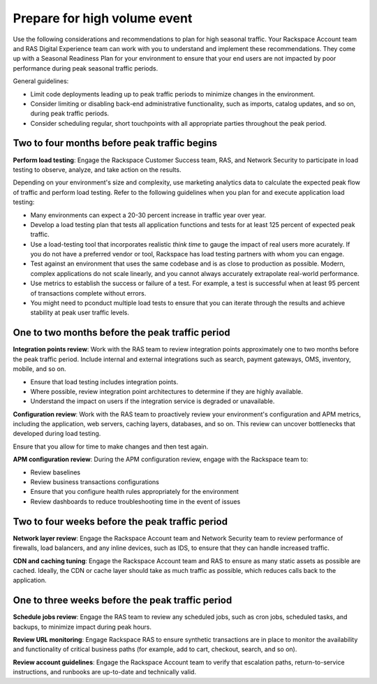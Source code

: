 .. _high_volume_events:

==============================
Prepare for high volume event
==============================

Use the following considerations and recommendations to plan for high seasonal
traffic. Your Rackspace Account team and RAS Digital Experience team can work
with you to understand and implement these recommendations. They come up with a
Seasonal Readiness Plan for your environment to ensure that your end users
are not impacted by poor performance during peak seasonal traffic
periods.

General guidelines:

* Limit code deployments leading up to peak traffic periods to minimize
  changes in the environment.
* Consider limiting or disabling back-end administrative functionality, such as
  imports, catalog updates, and so on, during peak traffic periods.
* Consider scheduling regular, short touchpoints with all appropriate parties
  throughout the peak period.

Two to four months before peak traffic begins
---------------------------------------------

**Perform load testing**: Engage the Rackspace Customer Success team, RAS, and
Network Security to participate in load testing to observe, analyze, and
take action on the results.

Depending on your environment's size and complexity, use marketing analytics
data to calculate the expected peak flow of traffic and perform load testing.
Refer to the following guidelines when you plan for and execute application
load testing:

* Many environments can expect a 20-30 percent increase in traffic year over
  year.
* Develop a load testing plan that tests all application functions and tests
  for at least 125 percent of expected peak traffic.
* Use a load-testing tool that incorporates realistic *think time* to gauge
  the impact of real users more acurately. If you do not have a preferred
  vendor or tool, Rackspace has load testing partners with whom you can
  engage.
* Test against an environment that uses the same codebase and is as close to
  production as possible. Modern, complex applications do not scale linearly,
  and you cannot always accurately extrapolate real-world performance.
* Use metrics to establish the success or failure of a test. For example, a
  test is successful when at least 95 percent of transactions complete without
  errors.
* You might need to pconduct multiple load tests to ensure that you can iterate
  through the results and achieve stability at peak user traffic levels.

One to two months before the peak traffic period
------------------------------------------------

**Integration points review**: Work with the RAS team to review integration
points approximately one to two months before the peak traffic period. Include
internal and external integrations such as search, payment gateways, OMS,
inventory, mobile, and so on.

* Ensure that load testing includes integration points.
* Where possible, review integration point architectures to determine if they
  are highly available.
* Understand the impact on users if the integration service is degraded or
  unavailable.

**Configuration review**: Work with the RAS team to proactively review your
environment's configuration and APM metrics, including the application, web
servers, caching layers, databases, and so on. This review can uncover
bottlenecks that developed during load testing.

Ensure that you allow for time to make changes and then test again.

**APM configuration review**: During the APM configuration review, engage with
the Rackspace team to:

* Review baselines
* Review business transactions configurations
* Ensure that you configure health rules appropriately for the environment
* Review dashboards to reduce troubleshooting time in the event of issues

Two to four weeks before the peak traffic period
------------------------------------------------

**Network layer review**: Engage the Rackspace Account team and Network
Security team to review performance of firewalls, load balancers, and any
inline devices, such as IDS, to ensure that they can handle increased traffic.

**CDN and caching tuning**: Engage the Rackspace Account team and RAS to
ensure as many static assets as possible are cached. Ideally, the CDN or
cache layer should take as much traffic as possible, which reduces calls back
to the application.

One to three weeks before the peak traffic period
-------------------------------------------------

**Schedule jobs review**: Engage the RAS team to review any scheduled jobs,
such as cron jobs, scheduled tasks, and backups, to minimize impact during
peak hours.

**Review URL monitoring**: Engage Rackspace RAS to ensure synthetic
transactions are in place to monitor the availability and functionality of
critical business paths (for example, add to cart, checkout, search, and
so on).

**Review account guidelines**: Engage the Rackspace Account team to verify
that escalation paths, return-to-service instructions, and runbooks are
up-to-date and technically valid.
